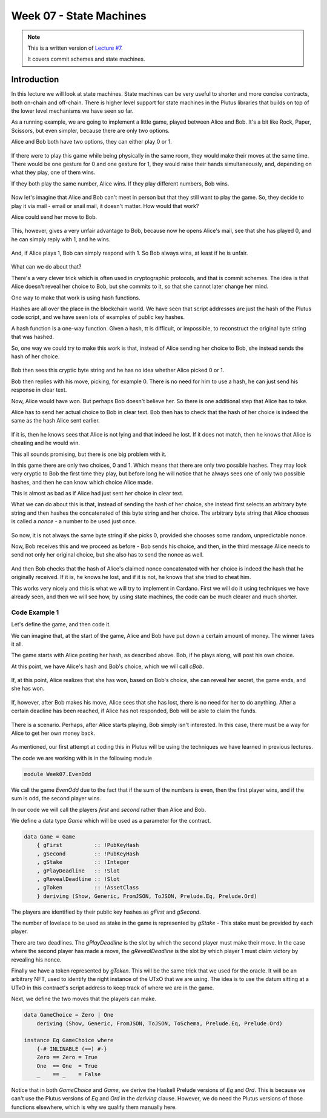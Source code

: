 Week 07 - State Machines
========================

.. note::
    This is a written version of `Lecture
    #7 <https://www.youtube.com/watch?v=oJupInqvJUI>`__.

    It covers commit schemes and state machines.

Introduction
------------

In this lecture we will look at state machines. State machines can be very useful to shorter and more concise contracts, both on-chain and off-chain. There is higher level support for state machines in the Plutus libraries that builds on top of the lower level mechanisms we have seen so far.

As a running example, we are going to implement a little game, played between Alice and Bob. It's a bit like Rock, Paper, Scissors, but even simpler, because there are 
only two options.

Alice and Bob both have two options, they can either play 0 or 1.

.. figure:: img/week07__00000.png

If there were to play this game while being physically in the same room, they would make their moves at the same time. There would be one gesture for 0 and one
gesture for 1, they would raise their hands simultaneously, and, depending on what they play, one of them wins.

If they both play the same number, Alice wins. If they play different numbers, Bob wins.

.. figure:: img/week07__00001.png

Now let's imagine that Alice and Bob can't meet in person but that they still want to play the game. So, they decide to play it via mail - email or snail mail, it doesn't
matter. How would that work?

Alice could send her move to Bob.

.. figure:: img/week07__00004.png

This, however, gives a very unfair advantage to Bob, because now he opens Alice's mail, see that she has played 0, and he can simply reply with 1, and he wins.

.. figure:: img/week07__00003.png

And, if Alice plays 1, Bob can simply respond with 1. So Bob always wins, at least if he is unfair.

.. figure:: img/week07__00005.png

What can we do about that? 

There's a very clever trick which is often used in cryptographic protocols, and that is commit schemes. The idea is that Alice doesn't reveal her choice to Bob, but she commits to it, so that she cannot later change her mind.

One way to make that work is using hash functions.

Hashes are all over the place in the blockchain world. We have seen that script addresses are just the hash of the Plutus code script, and we have seen lots of examples of
public key hashes.

A hash function is a one-way function. Given a hash, tt is difficult, or impossible, to reconstruct the original byte string that was hashed.

So, one way we could try to make this work is that, instead of Alice sending her choice to Bob, she instead sends the hash of her choice.

.. figure:: img/week07__00006.png

Bob then sees this cryptic byte string and he has no idea whether Alice picked 0 or 1.

Bob then replies with his move, picking, for example 0. There is no need for him to use a hash, he can just send his response in clear text. 

Now, Alice would have won. But perhaps Bob doesn't believe her. So there is one additional step that Alice has to take.

Alice has to send her actual choice to Bob in clear text. Bob then has to check that the hash of her choice is indeed the same as the hash Alice sent earlier.

.. figure:: img/week07__00007.png

If it is, then he knows sees that Alice is not lying and that indeed he lost. If it does not match, then he knows that Alice is cheating and he would win.

This all sounds promising, but there is one big problem with it.

In this game there are only two choices, 0 and 1. Which means that there are only two possible hashes. They may look very cryptic to Bob the first time they play, 
but before long he will notice that he always sees one of only two possible hashes, and then he can know which choice Alice made.

This is almost as bad as if Alice had just sent her choice in clear text.

What we can do about this is that, instead of sending the hash of her choice, she instead first selects an arbitrary byte string and then hashes the
concatenated of this byte string and her choice. The arbitrary byte string that Alice chooses is called a *nonce* - a number to be used just once.

.. figure:: img/week07__00008.png

So now, it is not always the same byte string if she picks 0, provided she chooses some random, unpredictable nonce.

Now, Bob receives this and we proceed as before - Bob sends his choice, and then, in the third message Alice needs to send not only her original choice, but she also 
has to send the nonce as well.

.. figure:: img/week07__00010.png

And then Bob checks that the hash of Alice's claimed nonce concatenated with her choice is indeed the hash that he originally received. If it is, he knows he lost, and 
if it is not, he knows that she tried to cheat him.

This works very nicely and this is what we will try to implement in Cardano. First we will do it using techniques we have already seen, and then we will see how, by using 
state machines, the code can be much clearer and much shorter.

Code Example 1
~~~~~~~~~~~~~~

Let's define the game, and then code it.

We can imagine that, at the start of the game, Alice and Bob have put down a certain amount of money. The winner takes it all.

The game starts with Alice posting her hash, as described above. Bob, if he plays along, will post his own choice.

At this point, we have Alice's hash and Bob's choice, which we will call *cBob*.

.. figure:: img/week07__00011.png

If, at this point, Alice realizes that she has won, based on Bob's choice, she can reveal her secret, the game ends, and she has won.

.. figure:: img/week07__00012.png

If, however, after Bob makes his move, Alice sees that she has lost, there is no need for her to do anything. After a certain deadline has been reached, if Alice has
not responded, Bob will be able to claim the funds.

.. figure:: img/week07__00013.png

There is a scenario. Perhaps, after Alice starts playing, Bob simply isn't interested. In this case, there must be a way for Alice to get her own money back.

.. figure:: img/week07__00016.png

As mentioned, our first attempt at coding this in Plutus will be using the techniques we have learned in previous lectures.

The code we are working with is in the following module

.. code:: haskell

    module Week07.EvenOdd

We call the game *EvenOdd* due to the fact that if the sum of the numbers is even, then the first player wins, and if the sum is odd, the second player wins.

In our code we will call the players *first* and *second* rather than Alice and Bob.

We define a data type *Game* which will be used as a parameter for the contract.

.. code:: haskell

    data Game = Game
        { gFirst          :: !PubKeyHash
        , gSecond         :: !PubKeyHash
        , gStake          :: !Integer
        , gPlayDeadline   :: !Slot
        , gRevealDeadline :: !Slot
        , gToken          :: !AssetClass
        } deriving (Show, Generic, FromJSON, ToJSON, Prelude.Eq, Prelude.Ord)    

The players are identified by their public key hashes as *gFirst* and *gSecond*. 

The number of lovelace to be used as stake in the game is represented by *gStake* - This stake must be provided by each player.

There are two deadlines. The *gPlayDeadline* is the slot by which the second player must make their move. In the case where the second player has made a move,
the *gRevealDeadline* is the slot by which player 1 must claim victory by revealing his nonce.

Finally we have a token represented by *gToken*. This will be the same trick that we used for the oracle. It will be an arbitrary NFT, used to identify the right 
instance of the UTxO that we are using. The idea is to use the datum sitting at a UTxO in this contract's script address to keep track of where we are in the game.

Next, we define the two moves that the players can make.

.. code:: haskell

    data GameChoice = Zero | One
        deriving (Show, Generic, FromJSON, ToJSON, ToSchema, Prelude.Eq, Prelude.Ord)    

    instance Eq GameChoice where
        {-# INLINABLE (==) #-}
        Zero == Zero = True
        One  == One  = True
        _    == _    = False

Notice that in both *GameChoice* and *Game*, we derive the Haskell Prelude versions of *Eq* and *Ord*. This is because we can't use the Plutus versions of *Eq* and *Ord* 
in the *deriving* clause. However, we do need the Plutus versions of those functions elsewhere, which is why we qualify them manually here.



        

